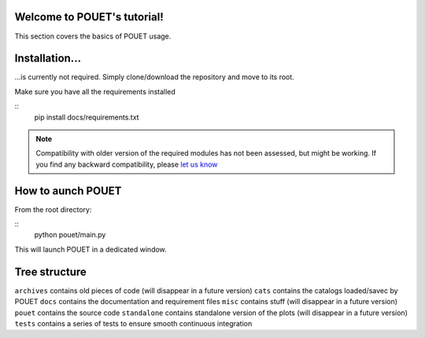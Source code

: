 Welcome to POUET's tutorial!
============================

This section covers the basics of POUET usage.


Installation...
===============

...is currently not required. Simply clone/download the repository and move to its root.

Make sure you have all the requirements installed

::
	pip install docs/requirements.txt

.. note:: Compatibility with older version of the required modules has not been assessed, but might be working. If you find any backward compatibility, please `let us know <https://github.com/vbonvin/POUET>`_



How to aunch POUET
==================

From the root directory:

::
	python pouet/main.py


This will launch POUET in a dedicated window.

Tree structure
==============

``archives`` contains old pieces of code (will disappear in a future version)
``cats`` contains the catalogs loaded/savec by POUET
``docs`` contains the documentation and requirement files
``misc`` contains stuff (will disappear in a future version)
``pouet`` contains the source code
``standalone`` contains standalone version of the plots (will disappear in a future version)
``tests`` contains a series of tests to ensure smooth continuous integration
